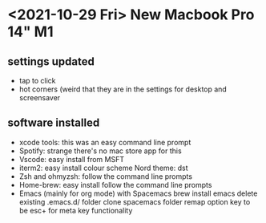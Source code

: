 * <2021-10-29 Fri> New Macbook Pro 14" M1

** settings updated

   - tap to click
   - hot corners (weird that they are in the settings for desktop and screensaver
 
** software installed

   - xcode tools: this was an easy command line prompt
   - Spotify: strange there's no mac store app for this
   - Vscode: easy install from MSFT
   - iterm2: easy install
     colour scheme Nord
     theme: dst
   - Zsh and ohmyzsh: follow the command line prompts
   - Home-brew: easy install follow the command line prompts
   - Emacs (mainly for org mode) with Spacemacs
     brew install emacs
     delete existing .emacs.d/ folder
     clone spacemacs folder
     remap option key to be esc+ for meta key functionality
